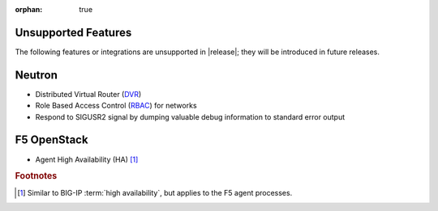 :orphan: true

.. _f5-agent-unsupported-features:

Unsupported Features
--------------------

The following features or integrations are unsupported in |release|; they will be introduced in future releases.

Neutron
-------

* Distributed Virtual Router (`DVR <https://specs.openstack.org/openstack/neutron-specs/specs/juno/neutron-ovs-dvr.html>`_)
* Role Based Access Control (`RBAC <http://specs.openstack.org/openstack/neutron-specs/specs/liberty/rbac-networks.html>`_) for networks
* Respond to SIGUSR2 signal by dumping valuable debug information to standard error output


F5 OpenStack
------------

* Agent High Availability (HA) [#]_


.. rubric:: Footnotes
.. [#] Similar to BIG-IP :term:`high availability`, but applies to the F5 agent processes.



